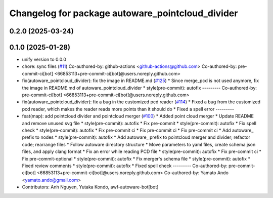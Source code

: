 ^^^^^^^^^^^^^^^^^^^^^^^^^^^^^^^^^^^^^^^^^^^^^^^^^
Changelog for package autoware_pointcloud_divider
^^^^^^^^^^^^^^^^^^^^^^^^^^^^^^^^^^^^^^^^^^^^^^^^^

0.2.0 (2025-03-24)
------------------

0.1.0 (2025-01-28)
------------------
* unify version to 0.0.0
* chore: sync files (`#11 <https://github.com/autowarefoundation/autoware_tools/issues/11>`_)
  Co-authored-by: github-actions <github-actions@github.com>
  Co-authored-by: pre-commit-ci[bot] <66853113+pre-commit-ci[bot]@users.noreply.github.com>
* fix(autoware_pointcloud_divider): fix the image in README.md  (`#125 <https://github.com/autowarefoundation/autoware_tools/issues/125>`_)
  * Since merge_pcd is not used anymore, fix the image in README.md of autoware_pointcloud_divider
  * style(pre-commit): autofix
  ---------
  Co-authored-by: pre-commit-ci[bot] <66853113+pre-commit-ci[bot]@users.noreply.github.com>
* fix(autoware_pointcloud_divider): fix a bug in the customized pcd reader (`#114 <https://github.com/autowarefoundation/autoware_tools/issues/114>`_)
  * Fixed a bug from the customized pcd reader, which makes the reader reads more points than it should do
  * Fixed a spell error
  ---------
* feat(map): add pointcloud divider and pointcloud merger (`#100 <https://github.com/autowarefoundation/autoware_tools/issues/100>`_)
  * Added point cloud merger
  * Update README and remove unused svg file
  * style(pre-commit): autofix
  * Fix pre-commit
  * style(pre-commit): autofix
  * Fix spell check
  * style(pre-commit): autofix
  * Fix pre-commit ci
  * Fix pre-commit ci
  * Fix pre-commit ci
  * Add autoware\_ prefix to nodes
  * style(pre-commit): autofix
  * Add autoware\_ prefix to pointcloud merger and divider; refactor code; rearrange files
  * Follow autoware directory structure
  * Move parameters to yaml files, create schema json files, and apply clang format
  * Fix an error while reading PCD file
  * style(pre-commit): autofix
  * Fix pre-commit ci
  * Fix pre-commit-optional
  * style(pre-commit): autofix
  * Fix merger's schema file
  * style(pre-commit): autofix
  * Fixed review comments
  * style(pre-commit): autofix
  * Fixed spell check
  ---------
  Co-authored-by: pre-commit-ci[bot] <66853113+pre-commit-ci[bot]@users.noreply.github.com>
  Co-authored-by: Yamato Ando <yamato.ando@gmail.com>
* Contributors: Anh Nguyen, Yutaka Kondo, awf-autoware-bot[bot]
